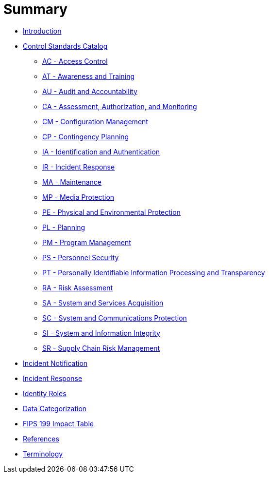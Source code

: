 = Summary
:doctype: book

* link:README.adoc[Introduction]
* link:catalog/README.adoc[Control Standards Catalog]
** link:catalog/ac.adoc[AC - Access Control]
** link:catalog/at.adoc[AT - Awareness and Training]
** link:catalog/au.adoc[AU - Audit and Accountability]
** link:catalog/ca.adoc[CA - Assessment, Authorization, and Monitoring]
** link:catalog/cm.adoc[CM - Configuration Management]
** link:catalog/cp.adoc[CP - Contingency Planning]
** link:catalog/ia.adoc[IA - Identification and Authentication]
** link:catalog/ir.adoc[IR - Incident Response]
** link:catalog/ma.adoc[MA - Maintenance]
** link:catalog/mp.adoc[MP - Media Protection]
** link:catalog/pe.adoc[PE - Physical and Environmental Protection]
** link:catalog/pl.adoc[PL - Planning]
** link:catalog/pm.adoc[PM - Program Management]
** link:catalog/ps.adoc[PS - Personnel Security]
** link:catalog/pt.adoc[PT - Personally Identifiable Information Processing and Transparency]
** link:catalog/ra.adoc[RA - Risk Assessment]
** link:catalog/sa.adoc[SA - System and Services Acquisition]
** link:catalog/sc.adoc[SC - System and Communications Protection]
** link:catalog/si.adoc[SI - System and Information Integrity]
** link:catalog/sr.adoc[SR - Supply Chain Risk Management]
* link:incident-notification.adoc[Incident Notification]
* link:incident-response.adoc[Incident Response]
* link:identity-roles.adoc[Identity Roles]
* link:data-categorization.adoc[Data Categorization]
* link:impact-table.adoc[FIPS 199 Impact Table]
* link:REFERENCES.adoc[References]
* link:GLOSSARY.adoc[Terminology]
